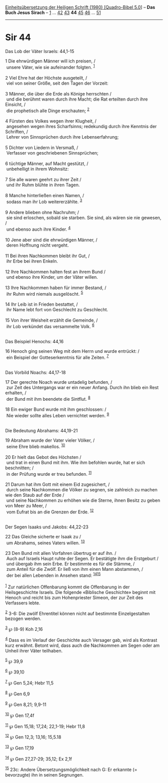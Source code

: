 :PROPERTIES:
:ID:       e5923729-ae10-49f1-bf2f-b6dea601d0f4
:END:
<<navbar>>
[[../index.html][Einheitsübersetzung der Heiligen Schrift (1980)
[Quadro-Bibel 5.0]]] -- *Das Buch Jesus Sirach* --
[[file:Sir_1.html][1]] ... [[file:Sir_42.html][42]]
[[file:Sir_43.html][43]] *44* [[file:Sir_45.html][45]]
[[file:Sir_46.html][46]] ... [[file:Sir_51.html][51]]

--------------

* Sir 44
  :PROPERTIES:
  :CUSTOM_ID: sir-44
  :END:

<<verses>>

<<v1>>
**** Das Lob der Väter Israels: 44,1-15
     :PROPERTIES:
     :CUSTOM_ID: das-lob-der-väter-israels-441-15
     :END:
1 Die ehrwürdigen Männer will ich preisen, /\\
 unsere Väter, wie sie aufeinander folgten. ^{[[#fn1][1]]}\\
\\

<<v2>>
2 Viel Ehre hat der Höchste ausgeteilt, /\\
 viel von seiner Größe, seit den Tagen der Vorzeit:\\
\\

<<v3>>
3 Männer, die über die Erde als Könige herrschten /\\
 und die berühmt waren durch ihre Macht; die Rat erteilten durch ihre
Einsicht, /\\
 die prophetisch alle Dinge erschauten; ^{[[#fn2][2]]}\\
\\

<<v4>>
4 Fürsten des Volkes wegen ihrer Klugheit, /\\
 angesehen wegen ihres Scharfsinns; redekundig durch ihre Kenntnis der
Schriften, /\\
 Lehrer von Sinnsprüchen durch ihre Lebenserfahrung;\\
\\

<<v5>>
5 Dichter von Liedern in Versmaß, /\\
 Verfasser von geschriebenen Sinnsprüchen;\\
\\

<<v6>>
6 tüchtige Männer, auf Macht gestützt, /\\
 unbehelligt in ihrem Wohnsitz:\\
\\

<<v7>>
7 Sie alle waren geehrt zu ihrer Zeit /\\
 und ihr Ruhm blühte in ihren Tagen.\\
\\

<<v8>>
8 Manche hinterließen einen Namen, /\\
 sodass man ihr Lob weitererzählte. ^{[[#fn3][3]]}\\
\\

<<v9>>
9 Andere blieben ohne Nachruhm; /\\
 sie sind erloschen, sobald sie starben. Sie sind, als wären sie nie
gewesen, /\\
 und ebenso auch ihre Kinder. ^{[[#fn4][4]]}\\
\\

<<v10>>
10 Jene aber sind die ehrwürdigen Männer, /\\
 deren Hoffnung nicht vergeht.\\
\\

<<v11>>
11 Bei ihren Nachkommen bleibt ihr Gut, /\\
 ihr Erbe bei ihren Enkeln.\\
\\

<<v12>>
12 Ihre Nachkommen halten fest an ihrem Bund /\\
 und ebenso ihre Kinder, um der Väter willen.\\
\\

<<v13>>
13 Ihre Nachkommen haben für immer Bestand, /\\
 ihr Ruhm wird niemals ausgelöscht. ^{[[#fn5][5]]}\\
\\

<<v14>>
14 Ihr Leib ist in Frieden bestattet, /\\
 ihr Name lebt fort von Geschlecht zu Geschlecht.\\
\\

<<v15>>
15 Von ihrer Weisheit erzählt die Gemeinde, /\\
 ihr Lob verkündet das versammelte Volk. ^{[[#fn6][6]]}\\
\\

<<v16>>
**** Das Beispiel Henochs: 44,16
     :PROPERTIES:
     :CUSTOM_ID: das-beispiel-henochs-4416
     :END:
16 Henoch ging seinen Weg mit dem Herrn und wurde entrückt: /\\
 ein Beispiel der Gotteserkenntnis für alle Zeiten. ^{[[#fn7][7]]}\\
\\

<<v17>>
**** Das Vorbild Noachs: 44,17-18
     :PROPERTIES:
     :CUSTOM_ID: das-vorbild-noachs-4417-18
     :END:
17 Der gerechte Noach wurde untadelig befunden, /\\
 zur Zeit des Untergangs war er ein neuer Anfang. Durch ihn blieb ein
Rest erhalten, /\\
 der Bund mit ihm beendete die Sintflut. ^{[[#fn8][8]]}\\
\\

<<v18>>
18 Ein ewiger Bund wurde mit ihm geschlossen: /\\
 Nie wieder sollte alles Leben vernichtet werden. ^{[[#fn9][9]]}\\
\\

<<v19>>
**** Die Bedeutung Abrahams: 44,19-21
     :PROPERTIES:
     :CUSTOM_ID: die-bedeutung-abrahams-4419-21
     :END:
19 Abraham wurde der Vater vieler Völker, /\\
 seine Ehre blieb makellos. ^{[[#fn10][10]]}\\
\\

<<v20>>
20 Er hielt das Gebot des Höchsten /\\
 und trat in einen Bund mit ihm. Wie ihm befohlen wurde, hat er sich
beschnitten; /\\
 in der Prüfung wurde er treu befunden. ^{[[#fn11][11]]}\\
\\

<<v21>>
21 Darum hat ihm Gott mit einem Eid zugesichert, /\\
 durch seine Nachkommen die Völker zu segnen, sie zahlreich zu machen
wie den Staub auf der Erde /\\
 und seine Nachkommen zu erhöhen wie die Sterne, ihnen Besitz zu geben
von Meer zu Meer, /\\
 vom Eufrat bis an die Grenzen der Erde. ^{[[#fn12][12]]}\\
\\

<<v22>>
**** Der Segen Isaaks und Jakobs: 44,22-23
     :PROPERTIES:
     :CUSTOM_ID: der-segen-isaaks-und-jakobs-4422-23
     :END:
22 Das Gleiche sicherte er Isaak zu /\\
 um Abrahams, seines Vaters willen. ^{[[#fn13][13]]}\\
\\

<<v23>>
23 Den Bund mit allen Vorfahren übertrug er auf ihn. /\\
 Auch auf Israels Haupt ruhte der Segen. Er bestätigte ihm die
Erstgeburt /\\
 und übergab ihm sein Erbe. Er bestimmte es für die Stämme, /\\
 zum Anteil für die Zwölf. Er ließ von ihm einen Mann abstammen, /\\
 der bei allen Lebenden in Ansehen stand:
^{[[#fn14][14]][[#fn15][15]]}\\
\\

^{[[#fnm1][1]]} Zur natürlichen Offenbarung kommt die Offenbarung in der
Heilsgeschichte Israels. Die folgende «Biblische Geschichte» beginnt mit
Henoch und reicht bis zum Hohenpriester Simeon, der zur Zeit des
Verfassers lebte.

^{[[#fnm2][2]]} 3-6: Die zwölf Ehrentitel können nicht auf bestimmte
Einzelgestalten bezogen werden.

^{[[#fnm3][3]]} ℘ (8-9) Koh 2,16

^{[[#fnm4][4]]} Dass es im Verlauf der Geschichte auch Versager gab,
wird als Kontrast kurz erwähnt. Betont wird, dass auch die Nachkommen am
Segen oder am Unheil ihrer Väter teilhaben.

^{[[#fnm5][5]]} ℘ 39,9

^{[[#fnm6][6]]} ℘ 39,10

^{[[#fnm7][7]]} ℘ Gen 5,24; Hebr 11,5

^{[[#fnm8][8]]} ℘ Gen 6,9

^{[[#fnm9][9]]} ℘ Gen 8,21; 9,9-11

^{[[#fnm10][10]]} ℘ Gen 17,4f

^{[[#fnm11][11]]} ℘ Gen 15,18; 17,24; 22,1-19; Hebr 11,8

^{[[#fnm12][12]]} ℘ Gen 12,3; 13,16; 15,5.18

^{[[#fnm13][13]]} ℘ Gen 17,19

^{[[#fnm14][14]]} ℘ Gen 27,27-29; 35,12; Ex 2,1f

^{[[#fnm15][15]]} 23c: Andere Übersetzungsmöglichkeit nach G: Er
erkannte (= bevorzugte) ihn in seinen Segnungen.
